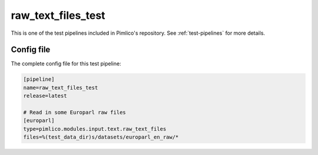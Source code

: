 .. _test-config-raw_text_files.conf:

raw_text_files_test
~~~~~~~~~~~~~~~~~~~



This is one of the test pipelines included in Pimlico's repository.
See :ref:`test-pipelines` for more details.

Config file
===========

The complete config file for this test pipeline:


.. code-block:: ini
   
   [pipeline]
   name=raw_text_files_test
   release=latest
   
   # Read in some Europarl raw files
   [europarl]
   type=pimlico.modules.input.text.raw_text_files
   files=%(test_data_dir)s/datasets/europarl_en_raw/*




